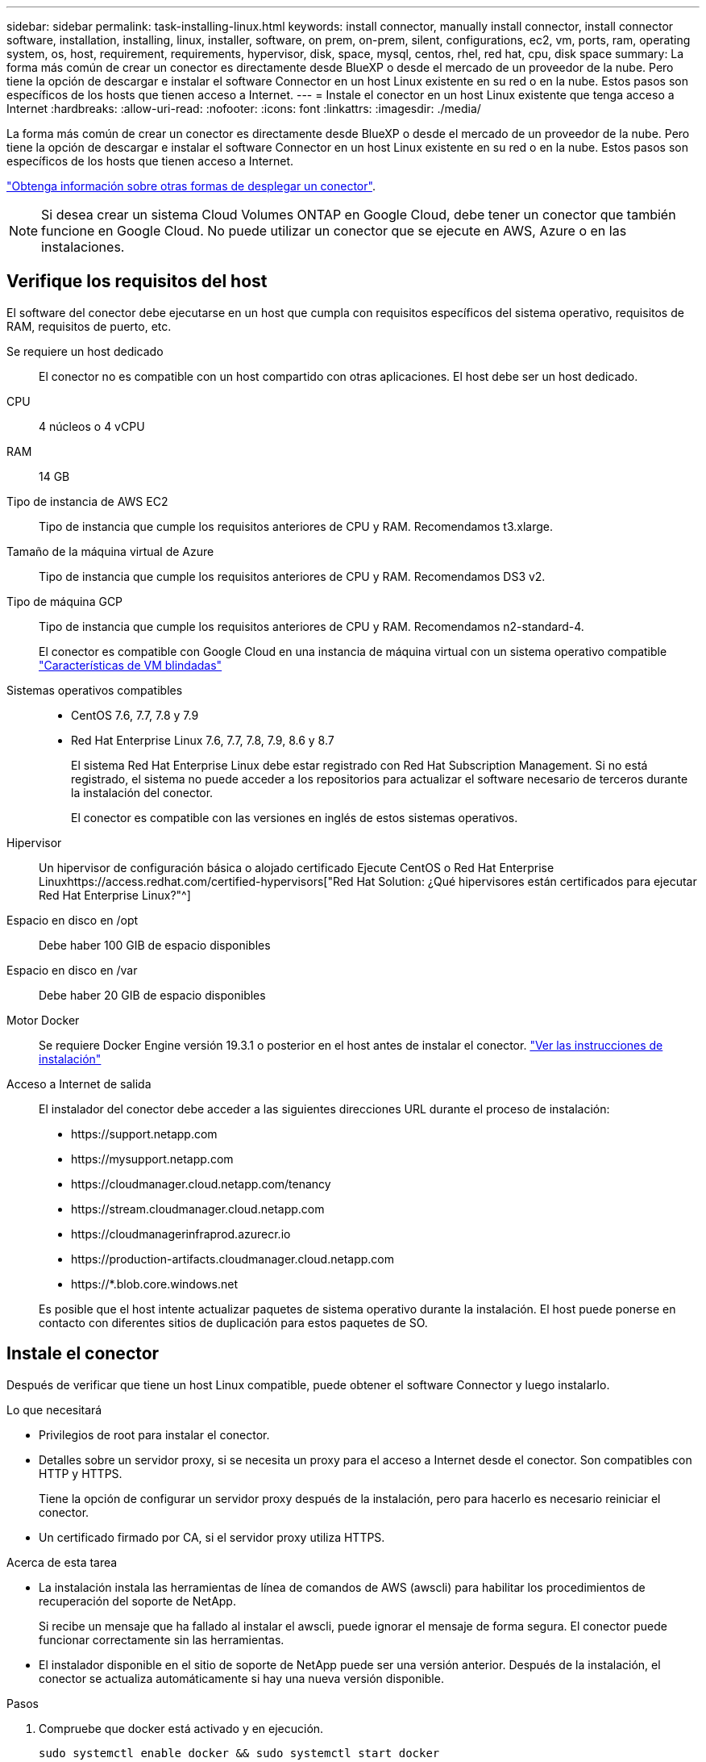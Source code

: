 ---
sidebar: sidebar 
permalink: task-installing-linux.html 
keywords: install connector, manually install connector, install connector software, installation, installing, linux, installer, software, on prem, on-prem, silent, configurations, ec2, vm, ports, ram, operating system, os, host, requirement, requirements, hypervisor, disk, space, mysql, centos, rhel, red hat, cpu, disk space 
summary: La forma más común de crear un conector es directamente desde BlueXP o desde el mercado de un proveedor de la nube. Pero tiene la opción de descargar e instalar el software Connector en un host Linux existente en su red o en la nube. Estos pasos son específicos de los hosts que tienen acceso a Internet. 
---
= Instale el conector en un host Linux existente que tenga acceso a Internet
:hardbreaks:
:allow-uri-read: 
:nofooter: 
:icons: font
:linkattrs: 
:imagesdir: ./media/


[role="lead"]
La forma más común de crear un conector es directamente desde BlueXP o desde el mercado de un proveedor de la nube. Pero tiene la opción de descargar e instalar el software Connector en un host Linux existente en su red o en la nube. Estos pasos son específicos de los hosts que tienen acceso a Internet.

link:concept-connectors.html["Obtenga información sobre otras formas de desplegar un conector"].


NOTE: Si desea crear un sistema Cloud Volumes ONTAP en Google Cloud, debe tener un conector que también funcione en Google Cloud. No puede utilizar un conector que se ejecute en AWS, Azure o en las instalaciones.



== Verifique los requisitos del host

El software del conector debe ejecutarse en un host que cumpla con requisitos específicos del sistema operativo, requisitos de RAM, requisitos de puerto, etc.

Se requiere un host dedicado:: El conector no es compatible con un host compartido con otras aplicaciones. El host debe ser un host dedicado.
CPU:: 4 núcleos o 4 vCPU
RAM:: 14 GB
Tipo de instancia de AWS EC2:: Tipo de instancia que cumple los requisitos anteriores de CPU y RAM. Recomendamos t3.xlarge.
Tamaño de la máquina virtual de Azure:: Tipo de instancia que cumple los requisitos anteriores de CPU y RAM. Recomendamos DS3 v2.
Tipo de máquina GCP:: Tipo de instancia que cumple los requisitos anteriores de CPU y RAM. Recomendamos n2-standard-4.
+
--
El conector es compatible con Google Cloud en una instancia de máquina virtual con un sistema operativo compatible https://cloud.google.com/compute/shielded-vm/docs/shielded-vm["Características de VM blindadas"^]

--
Sistemas operativos compatibles::
+
--
* CentOS 7.6, 7.7, 7.8 y 7.9
* Red Hat Enterprise Linux 7.6, 7.7, 7.8, 7.9, 8.6 y 8.7
+
El sistema Red Hat Enterprise Linux debe estar registrado con Red Hat Subscription Management. Si no está registrado, el sistema no puede acceder a los repositorios para actualizar el software necesario de terceros durante la instalación del conector.

+
El conector es compatible con las versiones en inglés de estos sistemas operativos.



--
Hipervisor:: Un hipervisor de configuración básica o alojado certificado Ejecute CentOS o Red Hat Enterprise Linuxhttps://access.redhat.com/certified-hypervisors["Red Hat Solution: ¿Qué hipervisores están certificados para ejecutar Red Hat Enterprise Linux?"^]
Espacio en disco en /opt:: Debe haber 100 GIB de espacio disponibles
Espacio en disco en /var:: Debe haber 20 GIB de espacio disponibles
Motor Docker:: Se requiere Docker Engine versión 19.3.1 o posterior en el host antes de instalar el conector. https://docs.docker.com/engine/install/["Ver las instrucciones de instalación"^]
Acceso a Internet de salida:: El instalador del conector debe acceder a las siguientes direcciones URL durante el proceso de instalación:
+
--
* \https://support.netapp.com
* \https://mysupport.netapp.com
* \https://cloudmanager.cloud.netapp.com/tenancy
* \https://stream.cloudmanager.cloud.netapp.com
* \https://cloudmanagerinfraprod.azurecr.io
* \https://production-artifacts.cloudmanager.cloud.netapp.com
* \https://*.blob.core.windows.net


Es posible que el host intente actualizar paquetes de sistema operativo durante la instalación. El host puede ponerse en contacto con diferentes sitios de duplicación para estos paquetes de SO.

--




== Instale el conector

Después de verificar que tiene un host Linux compatible, puede obtener el software Connector y luego instalarlo.

.Lo que necesitará
* Privilegios de root para instalar el conector.
* Detalles sobre un servidor proxy, si se necesita un proxy para el acceso a Internet desde el conector. Son compatibles con HTTP y HTTPS.
+
Tiene la opción de configurar un servidor proxy después de la instalación, pero para hacerlo es necesario reiniciar el conector.

* Un certificado firmado por CA, si el servidor proxy utiliza HTTPS.


.Acerca de esta tarea
* La instalación instala las herramientas de línea de comandos de AWS (awscli) para habilitar los procedimientos de recuperación del soporte de NetApp.
+
Si recibe un mensaje que ha fallado al instalar el awscli, puede ignorar el mensaje de forma segura. El conector puede funcionar correctamente sin las herramientas.

* El instalador disponible en el sitio de soporte de NetApp puede ser una versión anterior. Después de la instalación, el conector se actualiza automáticamente si hay una nueva versión disponible.


.Pasos
. Compruebe que docker está activado y en ejecución.
+
[source, cli]
----
sudo systemctl enable docker && sudo systemctl start docker
----
. Si las variables del sistema _http_proxy_ o _https_proxy_ están establecidas en el host, elimínelas:
+
[source, cli]
----
unset http_proxy
unset https_proxy
----
+
Si no elimina estas variables del sistema, la instalación fallará.

. Descargue el software del conector de https://mysupport.netapp.com/site/products/all/details/cloud-manager/downloads-tab["Sitio de soporte de NetApp"^]Y, a continuación, cópielo en el host Linux.
+
Debe descargar el instalador de Connector que se ha diseñado para su uso en la red o en la nube.

. Asigne permisos para ejecutar el script.
+
[source, cli]
----
chmod +x OnCommandCloudManager-V3.9.23
----
. Ejecute el script de instalación.
+
[source, cli]
----
 ./OnCommandCloudManager-V3.9.23 --proxy <HTTP or HTTPS proxy server> --cacert <path and file name of a CA-signed certificate>
----
+
Los parámetros --proxy y --cacert son opcionales. Si tiene un servidor proxy, deberá introducir los parámetros como se muestra. El instalador no le solicita que proporcione información sobre un proxy.

+
A continuación encontrará un ejemplo del comando utilizando los dos parámetros opcionales:

+
[source, cli]
----
 ./OnCommandCloudManager-V3.9.23 --proxy https://user:password@10.0.0.30:8080/ --cacert /tmp/cacert/certificate.cer
----
+
--proxy configura el conector para que utilice un servidor proxy HTTP o HTTPS con uno de los siguientes formatos:

+
** \http://address:port
** \http://username:password@address:port
** \https://address:port
** \https://username:password@address:port


+
--cacert especifica un certificado firmado por CA que se utilizará para el acceso HTTPS entre el conector y el servidor proxy. Este parámetro solo es obligatorio si se especifica un servidor proxy HTTPS.



.Resultado
El conector ya está instalado. Al final de la instalación, el servicio Connector (occm) se reinicia dos veces si ha especificado un servidor proxy.



== Configure el conector

Regístrese o inicie sesión y, a continuación, configure el conector para que funcione con su cuenta.

.Pasos
. Abra un explorador web e introduzca la siguiente URL:
+
https://_ipaddress_[]

+
_ipaddress_ puede ser localhost, una dirección IP privada o una dirección IP pública, dependiendo de la configuración del host. Por ejemplo, si el conector está en la nube pública sin una dirección IP pública, debe introducir una dirección IP privada desde un host que tenga una conexión con el host del conector.

. Regístrese o inicie sesión.
. Si ha instalado Connector en Google Cloud, configure una cuenta de servicio que tenga los permisos que BlueXP necesita para crear y gestionar sistemas Cloud Volumes ONTAP en proyectos.
+
.. https://cloud.google.com/iam/docs/creating-custom-roles#iam-custom-roles-create-gcloud["Crear un rol en GCP"^] esto incluye los permisos definidos en la link:reference-permissions-gcp.html["Política de conectores para GCP"].
.. https://cloud.google.com/iam/docs/creating-managing-service-accounts#creating_a_service_account["Cree una cuenta de servicio de GCP y aplique el rol personalizado que acaba de crear"^].
.. https://cloud.google.com/compute/docs/access/create-enable-service-accounts-for-instances#changeserviceaccountandscopes["Asocie esta cuenta de servicio a la máquina virtual del conector"^].
.. Si desea poner en marcha Cloud Volumes ONTAP en otros proyectos, https://cloud.google.com/iam/docs/granting-changing-revoking-access#granting-console["Conceda acceso agregando la cuenta de servicio con la función BlueXP a ese proyecto"^]. Deberá repetir este paso con cada proyecto.


. Después de iniciar sesión, configure BlueXP:
+
.. Especifique la cuenta de NetApp que desea asociar al conector.
+
link:concept-netapp-accounts.html["Obtenga más información acerca de las cuentas de NetApp"].

.. Escriba un nombre para el sistema.




.Resultado
El conector ahora está instalado y configurado con su cuenta de NetApp. BlueXP utilizará este conector automáticamente cuando cree nuevos entornos de trabajo.

.Después de terminar
Configure permisos para que BlueXP pueda gestionar recursos y procesos en su entorno de cloud público:

* AWS: link:task-adding-aws-accounts.html["Configure una cuenta de AWS y, a continuación, agréguela a BlueXP"]
* Azure: link:task-adding-azure-accounts.html["Configure una cuenta de Azure y añádala a BlueXP"]
* Google Cloud: Consulte el paso 3 anterior

